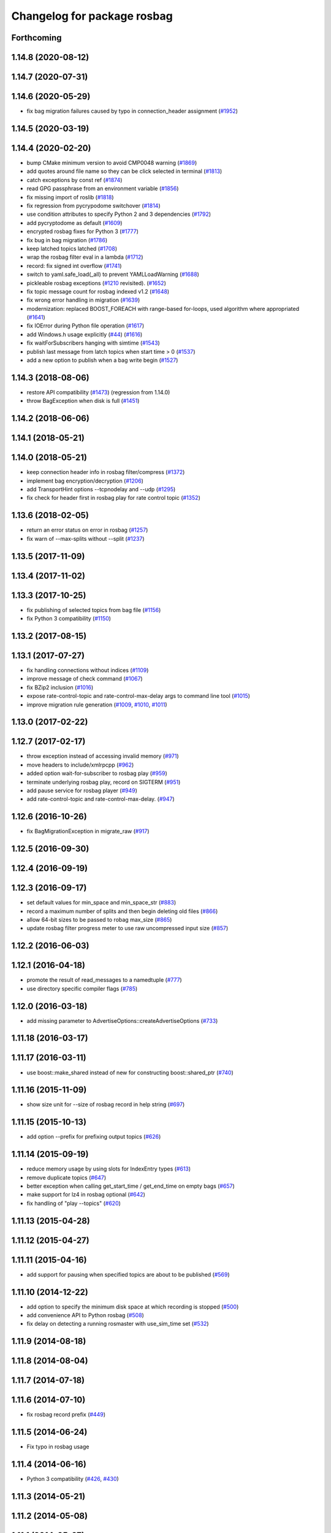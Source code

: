 ^^^^^^^^^^^^^^^^^^^^^^^^^^^^
Changelog for package rosbag
^^^^^^^^^^^^^^^^^^^^^^^^^^^^

Forthcoming
-----------

1.14.8 (2020-08-12)
-------------------

1.14.7 (2020-07-31)
-------------------

1.14.6 (2020-05-29)
-------------------
* fix bag migration failures caused by typo in connection_header assignment (`#1952 <https://github.com/ros/ros_comm/issues/1952>`_)

1.14.5 (2020-03-19)
-------------------

1.14.4 (2020-02-20)
-------------------
* bump CMake minimum version to avoid CMP0048 warning (`#1869 <https://github.com/ros/ros_comm/issues/1869>`_)
* add quotes around file name so they can be click selected in terminal (`#1813 <https://github.com/ros/ros_comm/issues/1813>`_)
* catch exceptions by const ref (`#1874 <https://github.com/ros/ros_comm/issues/1874>`_)
* read GPG passphrase from an environment variable (`#1856 <https://github.com/ros/ros_comm/issues/1856>`_)
* fix missing import of roslib (`#1818 <https://github.com/ros/ros_comm/issues/1818>`_)
* fix regression from pycrypodome switchover (`#1814 <https://github.com/ros/ros_comm/issues/1814>`_)
* use condition attributes to specify Python 2 and 3 dependencies (`#1792 <https://github.com/ros/ros_comm/issues/1792>`_)
* add pycryptodome as default (`#1609 <https://github.com/ros/ros_comm/issues/1609>`_)
* encrypted rosbag fixes for Python 3 (`#1777 <https://github.com/ros/ros_comm/issues/1777>`_)
* fix bug in bag migration (`#1786 <https://github.com/ros/ros_comm/issues/1786>`_)
* keep latched topics latched (`#1708 <https://github.com/ros/ros_comm/issues/1708>`_)
* wrap the rosbag filter eval in a lambda (`#1712 <https://github.com/ros/ros_comm/issues/1712>`_)
* record: fix signed int overflow (`#1741 <https://github.com/ros/ros_comm/issues/1741>`_)
* switch to yaml.safe_load(_all) to prevent YAMLLoadWarning (`#1688 <https://github.com/ros/ros_comm/issues/1688>`_)
* pickleable rosbag exceptions (`#1210 <https://github.com/ros/ros_comm/issues/1210>`_ revisited). (`#1652 <https://github.com/ros/ros_comm/issues/1652>`_)
* fix topic message count for rosbag indexed v1.2 (`#1648 <https://github.com/ros/ros_comm/issues/1648>`_)
* fix wrong error handling in migration (`#1639 <https://github.com/ros/ros_comm/issues/1639>`_)
* modernization: replaced BOOST_FOREACH with range-based for-loops, used algorithm where appropriated (`#1641 <https://github.com/ros/ros_comm/issues/1641>`_)
* fix IOError during Python file operation (`#1617 <https://github.com/ros/ros_comm/issues/1617>`_)
* add Windows.h usage explicitly (`#44 <https://github.com/ros/ros_comm/issues/44>`_) (`#1616 <https://github.com/ros/ros_comm/issues/1616>`_)
* fix waitForSubscribers hanging with simtime (`#1543 <https://github.com/ros/ros_comm/issues/1543>`_)
* publish last message from latch topics when start time > 0 (`#1537 <https://github.com/ros/ros_comm/issues/1537>`_)
* add a new option to publish when a bag write begin (`#1527 <https://github.com/ros/ros_comm/issues/1527>`_)

1.14.3 (2018-08-06)
-------------------
* restore API compatibility (`#1473 <https://github.com/ros/ros_comm/issues/1473>`_) (regression from 1.14.0)
* throw BagException when disk is full (`#1451 <https://github.com/ros/ros_comm/issues/1451>`_)

1.14.2 (2018-06-06)
-------------------

1.14.1 (2018-05-21)
-------------------

1.14.0 (2018-05-21)
-------------------
* keep connection header info in rosbag filter/compress (`#1372 <https://github.com/ros/ros_comm/issues/1372>`_)
* implement bag encryption/decryption (`#1206 <https://github.com/ros/ros_comm/issues/1206>`_)
* add TransportHint options --tcpnodelay and --udp (`#1295 <https://github.com/ros/ros_comm/issues/1295>`_)
* fix check for header first in rosbag play for rate control topic (`#1352 <https://github.com/ros/ros_comm/issues/1352>`_)

1.13.6 (2018-02-05)
-------------------
* return an error status on error in rosbag (`#1257 <https://github.com/ros/ros_comm/issues/1257>`_)
* fix warn of --max-splits without --split (`#1237 <https://github.com/ros/ros_comm/issues/1237>`_)

1.13.5 (2017-11-09)
-------------------

1.13.4 (2017-11-02)
-------------------

1.13.3 (2017-10-25)
-------------------
* fix publishing of selected topics from bag file (`#1156 <https://github.com/ros/ros_comm/issues/1156>`_)
* fix Python 3 compatibility (`#1150 <https://github.com/ros/ros_comm/issues/1150>`_)

1.13.2 (2017-08-15)
-------------------

1.13.1 (2017-07-27)
-------------------
* fix handling connections without indices (`#1109 <https://github.com/ros/ros_comm/pull/1109>`_)
* improve message of check command (`#1067 <https://github.com/ros/ros_comm/pull/1067>`_)
* fix BZip2 inclusion (`#1016 <https://github.com/ros/ros_comm/pull/1016>`_)
* expose rate-control-topic and rate-control-max-delay args to command line tool (`#1015 <https://github.com/ros/ros_comm/pull/1015>`_)
* improve migration rule generation (`#1009 <https://github.com/ros/ros_comm/pull/1009>`_, `#1010 <https://github.com/ros/ros_comm/pull/1010>`_, `#1011 <https://github.com/ros/ros_comm/pull/1011>`_)

1.13.0 (2017-02-22)
-------------------

1.12.7 (2017-02-17)
-------------------
* throw exception instead of accessing invalid memory (`#971 <https://github.com/ros/ros_comm/pull/971>`_)
* move headers to include/xmlrpcpp (`#962 <https://github.com/ros/ros_comm/issues/962>`_)
* added option wait-for-subscriber to rosbag play (`#959 <https://github.com/ros/ros_comm/issues/959>`_)
* terminate underlying rosbag play, record  on SIGTERM (`#951 <https://github.com/ros/ros_comm/issues/951>`_)
* add pause service for rosbag player (`#949 <https://github.com/ros/ros_comm/issues/949>`_)
* add rate-control-topic and rate-control-max-delay. (`#947 <https://github.com/ros/ros_comm/issues/947>`_)

1.12.6 (2016-10-26)
-------------------
* fix BagMigrationException in migrate_raw (`#917 <https://github.com/ros/ros_comm/issues/917>`_)

1.12.5 (2016-09-30)
-------------------

1.12.4 (2016-09-19)
-------------------

1.12.3 (2016-09-17)
-------------------
* set default values for min_space and min_space_str (`#883 <https://github.com/ros/ros_comm/issues/883>`_)
* record a maximum number of splits and then begin deleting old files (`#866 <https://github.com/ros/ros_comm/issues/866>`_)
* allow 64-bit sizes to be passed to robag max_size (`#865 <https://github.com/ros/ros_comm/issues/865>`_)
* update rosbag filter progress meter to use raw uncompressed input size (`#857 <https://github.com/ros/ros_comm/issues/857>`_)

1.12.2 (2016-06-03)
-------------------

1.12.1 (2016-04-18)
-------------------
* promote the result of read_messages to a namedtuple (`#777 <https://github.com/ros/ros_comm/pull/777>`_)
* use directory specific compiler flags (`#785 <https://github.com/ros/ros_comm/pull/785>`_)

1.12.0 (2016-03-18)
-------------------
* add missing parameter to AdvertiseOptions::createAdvertiseOptions (`#733 <https://github.com/ros/ros_comm/issues/733>`_)

1.11.18 (2016-03-17)
--------------------

1.11.17 (2016-03-11)
--------------------
* use boost::make_shared instead of new for constructing boost::shared_ptr (`#740 <https://github.com/ros/ros_comm/issues/740>`_)

1.11.16 (2015-11-09)
--------------------
* show size unit for --size of rosbag record in help string (`#697 <https://github.com/ros/ros_comm/pull/697>`_)

1.11.15 (2015-10-13)
--------------------
* add option --prefix for prefixing output topics (`#626 <https://github.com/ros/ros_comm/pull/626>`_)

1.11.14 (2015-09-19)
--------------------
* reduce memory usage by using slots for IndexEntry types (`#613 <https://github.com/ros/ros_comm/pull/613>`_)
* remove duplicate topics (`#647 <https://github.com/ros/ros_comm/issues/647>`_)
* better exception when calling get_start_time / get_end_time on empty bags (`#657 <https://github.com/ros/ros_comm/pull/657>`_)
* make support for lz4 in rosbag optional (`#642 <https://github.com/ros/ros_comm/pull/642>`_)
* fix handling of "play --topics" (`#620 <https://github.com/ros/ros_comm/issues/620>`_)

1.11.13 (2015-04-28)
--------------------

1.11.12 (2015-04-27)
--------------------

1.11.11 (2015-04-16)
--------------------
* add support for pausing when specified topics are about to be published (`#569 <https://github.com/ros/ros_comm/pull/569>`_)

1.11.10 (2014-12-22)
--------------------
* add option to specify the minimum disk space at which recording is stopped (`#500 <https://github.com/ros/ros_comm/pull/500>`_)
* add convenience API to Python rosbag (`#508 <https://github.com/ros/ros_comm/issues/508>`_)
* fix delay on detecting a running rosmaster with use_sim_time set (`#532 <https://github.com/ros/ros_comm/pull/532>`_)

1.11.9 (2014-08-18)
-------------------

1.11.8 (2014-08-04)
-------------------

1.11.7 (2014-07-18)
-------------------

1.11.6 (2014-07-10)
-------------------
* fix rosbag record prefix (`#449 <https://github.com/ros/ros_comm/issues/449>`_)

1.11.5 (2014-06-24)
-------------------
* Fix typo in rosbag usage

1.11.4 (2014-06-16)
-------------------
* Python 3 compatibility (`#426 <https://github.com/ros/ros_comm/issues/426>`_, `#430 <https://github.com/ros/ros_comm/issues/430>`_)

1.11.3 (2014-05-21)
-------------------

1.11.2 (2014-05-08)
-------------------

1.11.1 (2014-05-07)
-------------------
* add lz4 compression to rosbag (Python and C++) (`#356 <https://github.com/ros/ros_comm/issues/356>`_)
* fix rosbag record --node (`#357 <https://github.com/ros/ros_comm/issues/357>`_)
* move rosbag dox to rosbag_storage (`#389 <https://github.com/ros/ros_comm/issues/389>`_)

1.11.0 (2014-03-04)
-------------------
* use catkin_install_python() to install Python scripts (`#361 <https://github.com/ros/ros_comm/issues/361>`_)

1.10.0 (2014-02-11)
-------------------
* remove use of __connection header

1.9.54 (2014-01-27)
-------------------
* readd missing declaration of rosbag::createAdvertiseOptions (`#338 <https://github.com/ros/ros_comm/issues/338>`_)

1.9.53 (2014-01-14)
-------------------

1.9.52 (2014-01-08)
-------------------

1.9.51 (2014-01-07)
-------------------
* move several client library independent parts from ros_comm into roscpp_core, split rosbag storage specific stuff from client library usage (`#299 <https://github.com/ros/ros_comm/issues/299>`_)
* fix return value on platforms where char is unsigned.
* fix usage of boost include directories

1.9.50 (2013-10-04)
-------------------
* add chunksize option to rosbag record

1.9.49 (2013-09-16)
-------------------

1.9.48 (2013-08-21)
-------------------
* search for exported rosbag migration rules based on new package rosbag_migration_rule

1.9.47 (2013-07-03)
-------------------

1.9.46 (2013-06-18)
-------------------
* fix crash in bag migration (`#239 <https://github.com/ros/ros_comm/issues/239>`_)

1.9.45 (2013-06-06)
-------------------
* added option '--duration' to 'rosbag play' (`#121 <https://github.com/ros/ros_comm/issues/121>`_)
* fix missing newlines in rosbag error messages (`#237 <https://github.com/ros/ros_comm/issues/237>`_)
* fix flushing for tools like 'rosbag compress' (`#237 <https://github.com/ros/ros_comm/issues/237>`_)

1.9.44 (2013-03-21)
-------------------
* fix various issues on Windows (`#189 <https://github.com/ros/ros_comm/issues/189>`_)

1.9.43 (2013-03-13)
-------------------

1.9.42 (2013-03-08)
-------------------
* added option '--duration' to 'rosrun rosbag play' (`#121 <https://github.com/ros/ros_comm/issues/121>`_)
* add error message to rosbag when using same in and out file (`#171 <https://github.com/ros/ros_comm/issues/171>`_)

1.9.41 (2013-01-24)
-------------------

1.9.40 (2013-01-13)
-------------------
* fix bagsort script (`#42 <https://github.com/ros/ros_comm/issues/42>`_)

1.9.39 (2012-12-29)
-------------------
* first public release for Groovy
